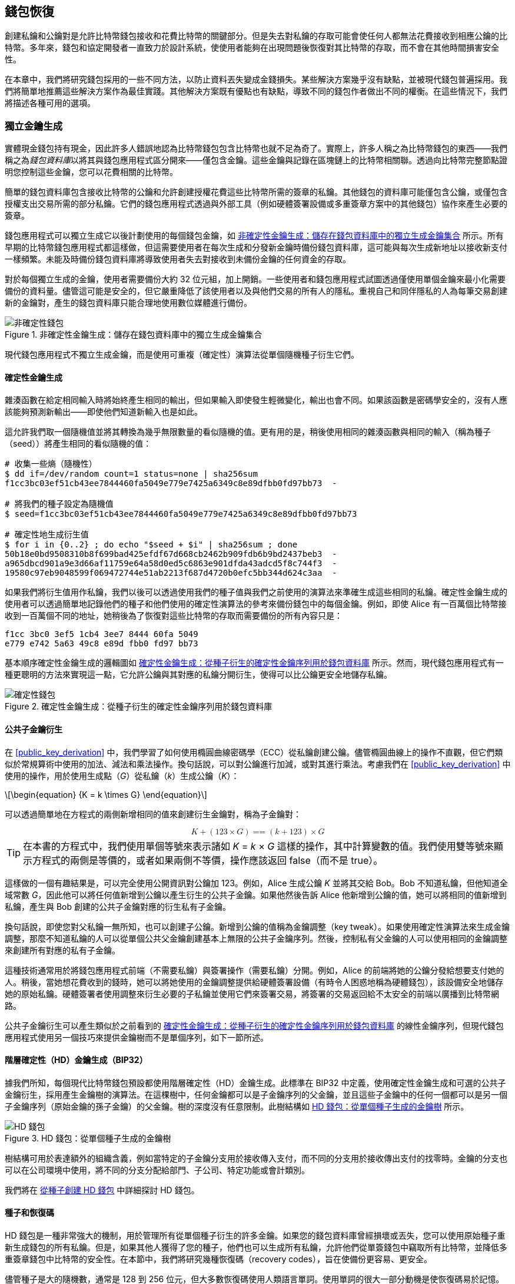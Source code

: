 //FIXME:reduce difficulty / we ramp up too quick Lesmes feedback
[[ch05_wallets]]
== 錢包恢復

創建私鑰和公鑰對是允許比特幣錢包接收和花費比特幣的關鍵部分。但是失去對私鑰的存取可能會使任何人都無法花費接收到相應公鑰的比特幣。多年來，錢包和協定開發者一直致力於設計系統，使使用者能夠在出現問題後恢復對其比特幣的存取，而不會在其他時間損害安全性。

在本章中，我們將研究錢包採用的一些不同方法，以防止資料丟失變成金錢損失。某些解決方案幾乎沒有缺點，並被現代錢包普遍採用。我們將簡單地推薦這些解決方案作為最佳實踐。其他解決方案既有優點也有缺點，導致不同的錢包作者做出不同的權衡。在這些情況下，我們將描述各種可用的選項。

=== 獨立金鑰生成

++++
<p class="fix_tracking2">
實體現金錢包持有現金，因此許多人錯誤地認為比特幣錢包包含比特幣也就不足為奇了。實際上，許多人稱之為比特幣錢包的東西——我們稱之為<em>錢包資料庫</em>以將其與錢包應用程式區分開來——僅包含金鑰。這些金鑰與記錄在區塊鏈上的比特幣相關聯。透過向比特幣完整節點證明您控制這些金鑰，您可以花費相關的比特幣。
</p>
++++

簡單的錢包資料庫包含接收比特幣的公鑰和允許創建授權花費這些比特幣所需的簽章的私鑰。其他錢包的資料庫可能僅包含公鑰，或僅包含授權支出交易所需的部分私鑰。它們的錢包應用程式透過與外部工具（例如硬體簽署設備或多重簽章方案中的其他錢包）協作來產生必要的簽章。

錢包應用程式可以獨立生成它以後計劃使用的每個錢包金鑰，如 <<Type0_wallet>> 所示。所有早期的比特幣錢包應用程式都這樣做，但這需要使用者在每次生成和分發新金鑰時備份錢包資料庫，這可能與每次生成新地址以接收新支付一樣頻繁。未能及時備份錢包資料庫將導致使用者失去對接收到未備份金鑰的任何資金的存取。

對於每個獨立生成的金鑰，使用者需要備份大約 32 位元組，加上開銷。一些使用者和錢包應用程式試圖透過僅使用單個金鑰來最小化需要備份的資料量。儘管這可能是安全的，但它嚴重降低了該使用者以及與他們交易的所有人的隱私。重視自己和同伴隱私的人為每筆交易創建新的金鑰對，產生的錢包資料庫只能合理地使用數位媒體進行備份。

[[Type0_wallet]]
[role="width-60"]
.非確定性金鑰生成：儲存在錢包資料庫中的獨立生成金鑰集合
image::images/mbc3_0501.png["非確定性錢包"]

現代錢包應用程式不獨立生成金鑰，而是使用可重複（確定性）演算法從單個隨機種子衍生它們。

==== 確定性金鑰生成

雜湊函數在給定相同輸入時將始終產生相同的輸出，但如果輸入即使發生輕微變化，輸出也會不同。如果該函數是密碼學安全的，沒有人應該能夠預測新輸出——即使他們知道新輸入也是如此。

這允許我們取一個隨機值並將其轉換為幾乎無限數量的看似隨機的值。更有用的是，稍後使用相同的雜湊函數與相同的輸入（稱為種子（seed））將產生相同的看似隨機的值：

----
# 收集一些熵（隨機性）
$ dd if=/dev/random count=1 status=none | sha256sum
f1cc3bc03ef51cb43ee7844460fa5049e779e7425a6349c8e89dfbb0fd97bb73  -

# 將我們的種子設定為隨機值
$ seed=f1cc3bc03ef51cb43ee7844460fa5049e779e7425a6349c8e89dfbb0fd97bb73

# 確定性地生成衍生值
$ for i in {0..2} ; do echo "$seed + $i" | sha256sum ; done
50b18e0bd9508310b8f699bad425efdf67d668cb2462b909fdb6b9bd2437beb3  -
a965dbcd901a9e3d66af11759e64a58d0ed5c6863e901dfda43adcd5f8c744f3  -
19580c97eb9048599f069472744e51ab2213f687d4720b0efc5bb344d624c3aa  -
----

如果我們將衍生值用作私鑰，我們以後可以透過使用我們的種子值與我們之前使用的演算法來準確生成這些相同的私鑰。確定性金鑰生成的使用者可以透過簡單地記錄他們的種子和他們使用的確定性演算法的參考來備份錢包中的每個金鑰。例如，即使 Alice 有一百萬個比特幣接收到一百萬個不同的地址，她稍後為了恢復對這些比特幣的存取而需要備份的所有內容只是：

----
f1cc 3bc0 3ef5 1cb4 3ee7 8444 60fa 5049
e779 e742 5a63 49c8 e89d fbb0 fd97 bb73
----

基本順序確定性金鑰生成的邏輯圖如 <<Type1_wallet>> 所示。然而，現代錢包應用程式有一種更聰明的方法來實現這一點，它允許公鑰與其對應的私鑰分開衍生，使得可以比公鑰更安全地儲存私鑰。

[[Type1_wallet]]
[role="width-70"]
.確定性金鑰生成：從種子衍生的確定性金鑰序列用於錢包資料庫
image::images/mbc3_0502.png["確定性錢包"]


[[public_child_key_derivation]]
==== 公共子金鑰衍生

在 <<public_key_derivation>> 中，我們學習了如何使用橢圓曲線密碼學（ECC）從私鑰創建公鑰。儘管橢圓曲線上的操作不直觀，但它們類似於常規算術中使用的加法、減法和乘法操作。換句話說，可以對公鑰進行加減，或對其進行乘法。考慮我們在 <<public_key_derivation>> 中使用的操作，用於使用生成點（_G_）從私鑰（_k_）生成公鑰（_K_）：

[latexmath]
++++
\begin{equation}
{K = k \times G}
\end{equation}
++++

可以透過簡單地在方程式的兩側新增相同的值來創建衍生金鑰對，稱為子金鑰對：

////
[latexmath]
++++
\begin{equation}
K + (123 \times G) =\!\!\!= (k + 123) \times G
\end{equation}
++++
////

++++
<div data-type="equation">
<math xmlns="http://www.w3.org/1998/Math/MathML" alttext="upper K plus left-parenthesis 123 times upper G right-parenthesis equals equals left-parenthesis k plus 123 right-parenthesis times upper G" display="block">
  <mrow>
    <mi>K</mi>
    <mo>+</mo>
    <mo>(</mo>
    <mn>123</mn>
    <mo>×</mo>
    <mi>G</mi>
    <mo>)</mo>
    <mo>==</mo>
    <mo>(</mo>
    <mi>k</mi>
    <mo>+</mo>
    <mn>123</mn>
    <mo>)</mo>
    <mo>×</mo>
    <mi>G</mi>
  </mrow>
</math>
</div>
++++


[TIP]
====
在本書的方程式中，我們使用單個等號來表示諸如 _K_ = _k_ × _G_ 這樣的操作，其中計算變數的值。我們使用雙等號來顯示方程式的兩側是等價的，或者如果兩側不等價，操作應該返回 false（而不是 true）。
====

這樣做的一個有趣結果是，可以完全使用公開資訊對公鑰加 123。例如，Alice 生成公鑰 _K_ 並將其交給 Bob。Bob 不知道私鑰，但他知道全域常數 _G_，因此他可以將任何值新增到公鑰以產生衍生的公共子金鑰。如果他然後告訴 Alice 他新增到公鑰的值，她可以將相同的值新增到私鑰，產生與 Bob 創建的公共子金鑰對應的衍生私有子金鑰。

換句話說，即使您對父私鑰一無所知，也可以創建子公鑰。新增到公鑰的值稱為金鑰調整（key tweak）。如果使用確定性演算法來生成金鑰調整，那麼不知道私鑰的人可以從單個公共父金鑰創建基本上無限的公共子金鑰序列。然後，控制私有父金鑰的人可以使用相同的金鑰調整來創建所有對應的私有子金鑰。

這種技術通常用於將錢包應用程式前端（不需要私鑰）與簽署操作（需要私鑰）分開。例如，Alice 的前端將她的公鑰分發給想要支付她的人。稍後，當她想花費收到的錢時，她可以將她使用的金鑰調整提供給硬體簽署設備（有時令人困惑地稱為硬體錢包），該設備安全地儲存她的原始私鑰。硬體簽署者使用調整來衍生必要的子私鑰並使用它們來簽署交易，將簽署的交易返回給不太安全的前端以廣播到比特幣網路。

公共子金鑰衍生可以產生類似於之前看到的 <<Type1_wallet>> 的線性金鑰序列，但現代錢包應用程式使用另一個技巧來提供金鑰樹而不是單個序列，如下一節所述。

[[hd_wallets]]
==== 階層確定性（HD）金鑰生成（BIP32）

據我們所知，每個現代比特幣錢包預設都使用階層確定性（HD）金鑰生成。此標準在 BIP32 中定義，使用確定性金鑰生成和可選的公共子金鑰衍生，採用產生金鑰樹的演算法。在這棵樹中，任何金鑰都可以是子金鑰序列的父金鑰，並且這些子金鑰中的任何一個都可以是另一個子金鑰序列（原始金鑰的孫子金鑰）的父金鑰。樹的深度沒有任意限制。此樹結構如 <<Type2_wallet>> 所示。

[[Type2_wallet]]
.HD 錢包：從單個種子生成的金鑰樹
image::images/mbc3_0503.png["HD 錢包"]

樹結構可用於表達額外的組織含義，例如當特定的子金鑰分支用於接收傳入支付，而不同的分支用於接收傳出支付的找零時。金鑰的分支也可以在公司環境中使用，將不同的分支分配給部門、子公司、特定功能或會計類別。

我們將在 <<hd_wallet_details>> 中詳細探討 HD 錢包。

==== 種子和恢復碼

HD 錢包是一種非常強大的機制，用於管理所有從單個種子衍生的許多金鑰。如果您的錢包資料庫曾經損壞或丟失，您可以使用原始種子重新生成錢包的所有私鑰。但是，如果其他人獲得了您的種子，他們也可以生成所有私鑰，允許他們從單簽錢包中竊取所有比特幣，並降低多重簽章錢包中比特幣的安全性。在本節中，我們將研究幾種恢復碼（recovery codes），旨在使備份更容易、更安全。

儘管種子是大的隨機數，通常是 128 到 256 位元，但大多數恢復碼使用人類語言單詞。使用單詞的很大一部分動機是使恢復碼易於記憶。例如，考慮使用十六進位和單詞編碼的 <<hex_seed_vs_recovery_words>> 中的恢復碼。

[[hex_seed_vs_recovery_words]]
.以十六進位和英文單詞編碼的種子
====
----
十六進位編碼：
0C1E 24E5 9177 79D2 97E1 4D45 F14E 1A1A

單詞編碼：
army van defense carry jealous true
garbage claim echo media make crunch
----
====

在某些情況下，記住恢復碼可能是一個強大的功能，例如當您無法運輸實體物品（如寫在紙上的恢復碼）而不被可能竊取您比特幣的外部方沒收或檢查時。然而，大多數時候，僅依賴記憶是危險的：

- 如果您忘記了恢復碼並失去了對原始錢包資料庫的存取，您的比特幣將永遠對您失去。

- 如果您死亡或遭受嚴重傷害，並且您的繼承人無法存取您的原始錢包資料庫，他們將無法繼承您的比特幣。

- 如果有人認為您記住了一個恢復碼，該碼將使他們能夠存取比特幣，他們可能會試圖強迫您洩露該碼。截至撰寫本文時，比特幣貢獻者 Jameson Lopp 已經 https://oreil.ly/aw5XM[記錄] 了超過 100 起針對比特幣和其他數位資產疑似擁有者的實體攻擊，包括至少三起死亡案例和許多人被折磨、扣為人質或其家人受到威脅的場合。

[TIP]
====
即使您使用一種專為易於記憶而設計的恢復碼類型，我們也非常強烈建議您考慮將其寫下來。
====

截至撰寫本文時，廣泛使用的幾種不同類型的恢復碼：

BIP39::
  過去十年中最流行的生成恢復碼的方法，BIP39 涉及生成隨機位元組序列，向其新增檢查和，並將資料編碼為一系列 12 到 24 個單詞（可能本地化為使用者的母語）。單詞（加上可選的密碼短語）透過金鑰延展函數（key-stretching function）運行，輸出用作種子。BIP39 恢復碼有幾個缺點，後來的方案試圖解決這些缺點。

Electrum v2::
  在 Electrum 錢包（2.0 版及以上）中使用，這種基於單詞的恢復碼比 BIP39 有幾個優勢。它不依賴於必須由每個相容程式的每個版本實作的全域單詞清單，此外，其恢復碼包含版本號，可提高可靠性和效率。像 BIP39 一樣，它支援可選的密碼短語（Electrum 稱之為種子擴展（seed extension））並使用相同的金鑰延展函數。

Aezeed::
  在 LND 錢包中使用，這是另一種基於單詞的恢復碼，提供了對 BIP39 的改進。它包含兩個版本號：一個是內部的，消除了升級錢包應用程式的幾個問題（如 Electrum v2 的版本號）；另一個版本號是外部的，可以遞增以更改恢復碼的底層密碼學屬性。它還在恢復碼中包含錢包生日（wallet birthday），即使用者創建錢包資料庫日期的參考。這允許恢復過程找到與錢包關聯的所有資金，而無需掃描整個區塊鏈，這對注重隱私的輕量級客戶端特別有用。它支援更改密碼短語或更改恢復碼的其他方面，而無需將資金轉移到新種子——使用者只需備份新的恢復碼。與 Electrum v2 相比的一個缺點是，像 BIP39 一樣，它依賴於備份和恢復軟體支援相同的單詞清單。

[role="less_space pagebreak-before"]
Muun::
  在 Muun 錢包中使用，該錢包預設要求支出交易由多個金鑰簽署，這是一種非單詞碼，必須伴隨額外資訊（Muun 目前在 PDF 中提供）。此恢復碼與種子無關，而是用於解密 PDF 中包含的私鑰。儘管與 BIP39、Electrum v2 和 Aezeed 恢復碼相比，這很笨拙，但它為新錢包中越來越常見的新技術和標準提供支援，例如閃電網路（LN）支援、輸出腳本描述符和 miniscript。

SLIP39::
  作為 BIP39 的後繼者，與一些相同的作者，SLIP39 允許使用可以儲存在不同地方（或由不同的人）的多個恢復碼來分發單個種子。創建恢復碼時，您可以指定需要多少個來恢復種子。例如，您創建五個恢復碼，但只需要其中三個來恢復種子。SLIP39 提供對可選密碼短語的支援，依賴於全域單詞清單，並且不直接提供版本控制。

[NOTE]
====
在撰寫本書期間，提出了一個與 SLIP39 具有相似性的分發恢復碼的新系統。Codex32 允許僅使用列印的說明、剪刀、精密刀、黃銅緊固件和筆來創建和驗證恢復碼——加上隱私和幾個小時的空閒時間。或者，那些信任電腦的人可以使用數位設備上的軟體即時創建恢復碼。您可以創建最多 31 個恢復碼以儲存在不同的地方，指定需要多少個才能恢復種子。作為一個新提案，關於 Codex32 的細節可能會在本書出版前發生重大變化，因此我們鼓勵任何對分散式恢復碼感興趣的讀者調查其 https://oreil.ly/Xx_Zq[當前狀態]。
====

.恢復碼密碼短語
****
BIP39、Electrum v2、Aezeed 和 SLIP39 方案都可以與可選的密碼短語一起使用。如果您保存此密碼短語的唯一地方是在您的記憶中，它具有與記住恢復碼相同的優點和缺點。然而，恢復碼使用密碼短語的方式還有進一步的權衡。

三種方案（BIP39、Electrum v2 和 SLIP39）不在其用於防止資料輸入錯誤的檢查和中包含可選的密碼短語。每個密碼短語（包括不使用密碼短語）都會產生用於 BIP32 金鑰樹的種子，但它們不會是相同的樹。不同的密碼短語將產生不同的金鑰。根據您的觀點，這可能是一個積極或消極的因素：

- 從積極的方面來看，如果有人獲得了您的恢復碼（但沒有獲得您的密碼短語），他們將看到一個有效的 BIP32 金鑰樹。如果您為該意外情況做好了準備，並將一些比特幣發送到沒有密碼短語的樹中，他們將竊取那筆錢。雖然被竊取一些比特幣通常是一件壞事，但它也可以為您提供警告，告知您的恢復碼已被洩露，允許您調查並採取糾正措施。為同一恢復碼創建多個密碼短語且所有密碼短語看起來都有效的能力是一種_合理推諉（plausible deniability）_。

- 從消極的方面來看，如果您被強迫向攻擊者提供恢復碼（無論是否帶有密碼短語），而它沒有產生他們預期的比特幣數量，他們可能會繼續試圖強迫您，直到您給他們不同的密碼短語以存取更多比特幣。為合理推諉而設計意味著沒有辦法向攻擊者證明您已經揭示了所有資訊，因此即使您已經給了他們所有比特幣，他們也可能繼續試圖強迫您。

- 另一個消極因素是錯誤檢測量的減少。如果您在從備份恢復時輸入了稍微錯誤的密碼短語，您的錢包無法警告您該錯誤。如果您期望有餘額，當您的錢包應用程式顯示重新生成的金鑰樹的餘額為零時，您將知道出了問題。然而，新手使用者可能認為他們的錢永久丟失了，並做一些愚蠢的事情，例如放棄並扔掉他們的恢復碼。或者，如果您實際上期望餘額為零，您可能會在犯錯後使用錢包應用程式多年，直到下次使用正確的密碼短語恢復並看到餘額為零。除非您能弄清楚您之前犯了什麼錯字，否則您的資金就消失了。

與其他方案不同，Aezeed 種子加密方案驗證其可選的密碼短語，如果您提供了不正確的值，將返回錯誤。這消除了合理推諉，增加了錯誤檢測，並使證明密碼短語已被揭示成為可能。

許多使用者和開發者對哪種方法更好存在分歧，有些人強烈支持合理推諉，而另一些人則更喜歡錯誤檢測為新手使用者和受脅迫者提供的增強安全性。我們懷疑，只要恢復碼繼續被廣泛((("wallets", "recovery codes", startref="wallet-recovery2")))((("recovery codes", startref="recovery-code2")))((("passphrases (for recovery codes)", startref="passphrase")))((("wallets", "recovery codes", "passphrases", startref="wallet-recovery-passphrase")))((("recovery codes", "passphrases", startref="recovery-code-passphrase")))使用，這場辯論將繼續下去。
****

==== 備份非金鑰資料

錢包資料庫中最重要的((("wallets", "nonkey data, backing up", id="wallet-nonkey-backups")))((("nonkey data, backing up", id="nonkey-backups")))((("backing up", "nonkey data", id="backup-nonkey")))資料是其私鑰。如果您失去對私鑰的存取，您將失去花費比特幣的能力。確定性金鑰衍生和恢復碼為備份和恢復您的金鑰及其控制的比特幣提供了一個相當穩健的解決方案。然而，重要的是要考慮到許多錢包資料庫儲存的不僅僅是金鑰——它們還儲存使用者提供的關於他們發送或接收的每筆交易的資訊。

例如，當 Bob 創建一個新地址作為向 Alice 發送發票的一部分時，他向他生成的地址((("labels, backing up", id="label-backup")))新增一個_標籤（label）_，以便他可以將她的付款與他收到的其他付款區分開來。當 Alice 支付 Bob 的地址時，她出於同樣的原因將交易標記為支付給 Bob。一些錢包還向交易新增其他有用的資訊，例如當前匯率，這在某些司法管轄區計算稅款時可能很有用。這些標籤完全儲存在他們自己的錢包中——不與網路共享——保護他們的隱私並將不必要的個人資料排除在區塊鏈之外。例如，請參見 <<alice_tx_labels>>。

++++
<table id="alice_tx_labels">
<caption>Alice 的交易歷史，每筆交易都有標籤</caption>
<thead>
<tr>
<th>日期</th>
<th>標籤</th>
<th>BTC</th>
</tr>
</thead>
<tbody>
<tr>
<td><p>2023-01-01</p></td>
<td><p>從 Joe 購買比特幣</p></td>
<td><p>+0.00100</p></td>
</tr>
<tr>
<td><p>2023-01-02</p></td>
<td><p>為播客支付給 Bob</p></td>
<td><p>−0.00075</p></td>
</tr>
</tbody>
</table>
++++

然而，由於地址和交易標籤僅儲存在每個使用者的錢包資料庫中，並且由於它們不是確定性的，因此無法僅使用恢復碼來恢復它們。如果唯一的恢復是基於種子的，那麼使用者將看到的只是大致的交易時間和比特幣金額的清單。這可能會使您很難弄清楚您過去是如何使用您的錢的。想像一下，查看一年前的銀行或信用卡對帳單，上面列出了每筆交易的日期和金額，但「描述」欄位為空白。

錢包應該為使用者提供一種方便的方式來備份標籤資料。這似乎是顯而易見的，但有許多廣泛使用的錢包應用程式，它們使創建和使用恢復碼變得容易，但不提供任何方式來備份或恢復標籤資料。

此外，錢包應用程式提供標準格式來匯出標籤可能很有用，以便它們可以在其他應用程式（例如，會計軟體）中使用。BIP329 中提出了該格式的標準。

實作基本比特幣支援之外的其他協定的錢包應用程式可能還需要或想要儲存其他資料。例如，截至 2023 年，越來越多的應用程式增加了對透過閃電網路（LN）發送和接收交易的支援。儘管 LN 協定提供了一種在資料丟失的情況下恢復資金的方法，稱為_靜態通道備份（static channel backups）_，但它無法保證結果。如果您的錢包連接的節點意識到您已經丟失資料，它可能能夠從您那裡竊取比特幣。如果它在您丟失資料庫的同時丟失了它的錢包資料庫，而你們兩個都沒有足夠的備份，你們倆都會失去資金。

再次強調，這意味著使用者和錢包應用程式需要做的不僅僅是備份恢復碼。

一些錢包應用程式實作的一個解決方案是頻繁且自動地創建其錢包資料庫的完整備份，由從其種子衍生的金鑰之一進行加密。比特幣金鑰必須是不可猜測的，而現代加密演算法被認為是非常安全的，因此除了可以生成種子的人之外，沒有人應該能夠開啟加密的備份。這使得將備份儲存在不受信任的電腦上（例如雲端託管服務甚至隨機網路對等節點）是安全的。

稍後，如果原始錢包資料庫丟失，使用者可以將他們的恢復碼輸入到錢包應用程式中以恢復他們的種子。然後，應用程式可以檢索最新的備份檔案，重新生成加密金鑰，解密備份，並恢復所有使用者的標籤和額外的((("wallets", "nonkey data, backing up", startref="wallet-nonkey-backups")))((("nonkey data, backing up", startref="nonkey-backups")))((("backing up", "nonkey data", startref="backup-nonkey")))協定資料。

==== 備份金鑰衍生路徑

在((("wallets", "key generation", "backing up derivation paths", id="wallet-keygen-backups")))((("key generation", "backing up derivation paths", id="keygen-backups")))((("backing up", "key derivation paths", id="backup-key-derive")))BIP32 金鑰樹中，大約有 40 億個第一層金鑰；這些金鑰中的每一個都可以有自己的 40 億個子金鑰，這些子金鑰中的每一個都可能有 40 億個自己的子金鑰，依此類推。錢包應用程式不可能生成 BIP32 樹中每個可能金鑰的哪怕一小部分，這意味著從資料丟失中恢復需要的不僅僅是恢復碼、獲取種子的演算法（例如，BIP39）和確定性金鑰衍生演算法（例如，BIP32）——它還需要知道您的錢包應用程式在金鑰樹中使用的路徑來生成它分發的特定金鑰。

已經採用了兩種解決方案來解決此問題。第一種是使用標準路徑。每次與錢包應用程式可能想要生成的地址相關的變化時，有人創建一個 BIP 來定義要使用的金鑰衍生路徑。例如，BIP44 將 `m/44'/0'/0'` 定義為用於 P2PKH 腳本（傳統地址）中金鑰的路徑。實作此標準的錢包應用程式在首次啟動時和從恢復碼恢復後都使用該路徑中的金鑰。我們稱((("implicit paths", id="implicit-path")))此解決方案為_隱式路徑（implicit paths）_。BIP 定義的幾個流行的隱式路徑如 <<bip_implicit_paths>> 所示

++++
<table id="bip_implicit_paths">
<caption>由各種 BIP 定義的隱式腳本路徑</caption>
<thead>
<tr>
<th>標準</th>
<th>腳本</th>
<th>BIP32 路徑</th>
</tr>
</thead>
<tbody>
<tr>
<td><p>BIP44</p></td>
<td><p>P2PKH</p></td>
<td><p><code>m/44'/0'/0'</code></p></td>
</tr>
<tr>
<td><p>BIP49</p></td>
<td><p>巢狀 P2WPKH</p></td>
<td><p><code>m/49'/1'/0'</code></p></td>
</tr>
<tr>
<td><p>BIP84</p></td>
<td><p>P2WPKH</p></td>
<td><p><code>m/84'/0'/0'</code></p></td>
</tr>
<tr>
<td><p>BIP86</p></td>
<td><p>P2TR 單金鑰</p></td>
<td><p><code>m/86'/0'/0'</code></p></td>
</tr>
</tbody>
</table>
++++

[role="less_space pagebreak-before"]
第二種解決方案是將路徑資訊與恢復碼一起備份，明確說明哪個路徑與哪個腳本一起使用。我們((("explicit paths", id="explicit-path")))稱此為_顯式路徑（explicit paths）_。

隱式路徑的優點是使用者不需要記錄他們使用的路徑。如果使用者將其恢復碼輸入到他們以前使用的相同錢包應用程式中，相同版本或更高版本，它將自動為它以前使用的相同路徑重新生成金鑰。

隱式腳本的缺點是它們的不靈活性。當輸入恢復碼時，錢包應用程式必須為它支援的每個路徑生成金鑰，並且必須掃描區塊鏈以查找涉及這些金鑰的交易，否則它可能找不到使用者的所有交易。如果使用者僅嘗試了其中幾個功能，則在支援許多功能的錢包中，每個功能都有自己的路徑，這是浪費的。

對於不包含版本號的隱式路徑恢復碼，例如 BIP39 和 SLIP39，錢包應用程式的新版本如果放棄對較舊路徑的支援，則無法在恢復過程中警告使用者可能找不到他們的部分資金。如果使用者將其恢復碼輸入到較舊的軟體中，也會發生同樣的問題：它不會找到使用者可能已經收到資金的較新路徑。包含版本資訊的恢復碼，例如 Electrum v2 和 Aezeed，可以檢測到使用者正在輸入較舊或較新的恢復碼，並將他們引導到適當的資源。

隱式路徑的最後一個結果是它們只能包含通用的資訊（例如標準化路徑）或從種子衍生的資訊（例如金鑰）。對特定使用者特定的重要不確定性資訊無法使用恢復碼恢復。例如，Alice、Bob 和 Carol 收到資金，這些資金只能使用他們三人中兩人的簽章來花費。儘管 Alice 只需要 Bob 或 Carol 的簽章就可以花費，但她需要他們倆的公鑰才能在區塊鏈上找到他們的共同資金。這意味著他們每個人都必須備份他們三個人的公鑰。隨著多重簽章和其他進階腳本在比特幣上變得更加常見，隱式路徑的不靈活性變得更加顯著。

顯式路徑的優點是它們可以準確描述應該使用哪些金鑰與哪些腳本一起使用。無需支援過時的腳本，沒有向後或向前相容性的問題，任何額外的資訊（例如其他使用者的公鑰）都可以直接包含在內。它們的缺點是它們要求使用者備份恢復碼以外的額外資訊。額外的資訊通常不會損害使用者的安全性，因此不需要像恢復碼那樣多的保護，儘管它可以降低他們的隱私並需要一些保護。

[role="less_space pagebreak-before"]
截至撰寫本文時，幾乎所有使用顯式路徑的錢包應用程式都使用 BIP 380、381、382、383、384、385、386 和 389 中指定的_輸出腳本描述符（output script descriptors）_標準（簡稱_描述符（descriptors）_）。描述符描述腳本以及要與其一起使用的金鑰（或金鑰路徑）。<<sample_descriptors>> 中顯示了一些範例描述符。

++++
<table id="sample_descriptors">
<caption>來自 Bitcoin Core 文件的範例描述符（有省略）</caption>
<thead>
<tr>
<th>描述符</th>
<th>解釋</th>
</tr>
</thead>
<tbody>
<tr>
<td><p><code>pkh(02c6…​9ee5)</code></p></td>
<td><p>提供的公鑰的 P2PKH 腳本</p></td>
</tr>
<tr>
<td><p><code>sh(multi(2,022f…​2a01,03ac…​ccbe))</code></p></td>
<td><p>需要與這兩個金鑰對應的兩個簽章的 P2SH 多重簽章</p></td>
</tr>
<tr>
<td><p><code>pkh([d34db33f/44'/0'/0']xpub6ERA…​RcEL/1/*)</code></p></td>
<td><p>路徑 <code>M/44'/0'/0'</code> 處具有擴展公鑰（xpub）的 BIP32 <code>d34db33f</code> 的 P2PKH 腳本，該 xpub 為 <code>xpub6ERA…​RcEL</code>，使用該 xpub 的 <code>M/1/*</code> 處的金鑰</p></td>
</tr>
</tbody>
</table>
++++


長期以來，僅為單一簽章腳本設計的錢包應用程式一直趨向於使用隱式路徑。為多重簽章或其他進階腳本設計的錢包應用程式越來越多地採用對使用描述符的顯式路徑的支援。同時執行這兩項操作的應用程式通常會符合隱式路徑的標準，並且還會提供((("wallets", "key generation", "backing up derivation paths", startref="wallet-keygen-backups")))((("key generation", "backing up derivation paths", startref="keygen-backups")))((("backing up", "key derivation paths", startref="backup-key-derive")))((("implicit paths", startref="implicit-path")))((("explicit paths", startref="explicit-path")))描述符。

=== 詳細介紹錢包技術堆疊

現代錢包的開發者可以從各種不同的技術中進行選擇，以幫助使用者創建和使用備份——並且每年都會出現新的解決方案。我們不會詳細介紹本章前面描述的每個選項，而是將本章的其餘部分集中在我們認為截至 2023 年初在錢包中最廣泛使用的技術堆疊上：

- BIP39 恢復碼
- BIP32 HD 金鑰衍生
- BIP44 風格的隱式路徑

所有這些標準都是從 2014 年或更早開始使用的，您將毫無問題地找到使用它們的其他資源。然而，如果您感到大膽，我們確實鼓勵您調查可能提供額外功能或安全性的更現代的標準。

[[recovery_code_words]]
==== BIP39 恢復碼

BIP39((("wallets", "recovery codes", id="wallet-recovery-bip39")))((("recovery codes", id="recovery-code-bip39")))((("BIP39 recovery codes", primary-sortas="BIP039", id="bip39-recovery")))恢復碼是單詞序列，用於表示（編碼）用作種子以衍生確定性錢包的隨機數。單詞序列足以重新創建種子，並從那裡重新創建所有衍生的金鑰。實作帶有 BIP39 恢復碼的確定性錢包的錢包應用程式在首次創建錢包時將向使用者顯示 12 到 24 個單詞的序列。該單詞序列是錢包備份，可用於在相同或任何相容的錢包應用程式中恢復和重新創建所有金鑰。恢復碼使使用者更容易備份，因為它們易於閱讀和正確抄寫。

[TIP]
====
恢復碼((("brainwallets")))經常與「腦錢包（brainwallets）」混淆。它們不一樣。主要區別在於腦錢包由使用者選擇的單詞組成，而恢復碼是由錢包隨機創建並呈現給使用者的。這個重要的區別使得恢復碼更加安全，因為人類是非常糟糕的隨機性來源。
====

請注意，BIP39 是恢復碼標準的一種實作。BIP39 由 Trezor 硬體錢包背後的公司提出，並與許多其他錢包應用程式相容，儘管當然不是所有應用程式。

BIP39 定義了恢復碼和種子的創建，我們在此以九個步驟描述。為了清楚起見，該過程分為兩部分：步驟 1 到 6 在 <<generating_recovery_words>> 中顯示，步驟 7 到 9 在 <<recovery_to_seed>> 中顯示。

[[generating_recovery_words]]
===== 生成恢復碼

恢復碼((("wallets", "recovery codes", "generating", id="wallet-recovery-bip39-generate")))((("recovery codes", "generating", id="recovery-code-bip39-generate")))((("BIP39 recovery codes", "generating", primary-sortas="BIP039", id="bip39-recovery-generate")))((("entropy", "recovery code generation", id="entropy-recovery-generate")))由錢包應用程式使用 BIP39 中定義的標準化過程自動生成。錢包從熵源開始，新增檢查和，然後將資料對映到單詞清單：

1. 創建 128 到 256 位元的隨機序列（熵）。

2. 透過取其 SHA256 雜湊的前（熵長度/32）位元來創建隨機序列的檢查和。

3. 將檢查和新增到隨機序列的末尾。

4. 將結果分割為 11 位元長度的段。

5. 將每個 11 位元值對映到預定義的 2,048 個單詞的字典中的一個單詞。

6. 恢復碼是單詞序列。

<<generating_entropy_and_encoding>> 顯示了熵如何用於生成 BIP39 恢復碼。

[[generating_entropy_and_encoding]]
.生成熵並編碼為恢復碼。
image::images/mbc3_0504.png["生成熵並編碼為恢復碼"]

<<table_4-5>> 顯示了熵資料的大小與恢復碼長度之間的((("wallets", "recovery codes", "generating", startref="wallet-recovery-bip39-generate")))((("recovery codes", "generating", startref="recovery-code-bip39-generate")))((("BIP39 recovery codes", "generating", primary-sortas="BIP039", startref="bip39-recovery-generate")))((("entropy", "recovery code generation", startref="entropy-recovery-generate")))關係（以單詞為單位）。

++++
<table id="table_4-5">
<caption>BIP39：熵和單詞長度</caption>
<thead>
<tr>
<th>熵（位元）</th>
<th>檢查和（位元）</th>
<th>熵 <strong>+</strong> 檢查和（位元）</th>
<th>恢復碼單詞數</th>
</tr>
</thead>
<tbody>
<tr>
<td><p>128</p></td>
<td><p>4</p></td>
<td><p>132</p></td>
<td><p>12</p></td>
</tr>
<tr>
<td><p>160</p></td>
<td><p>5</p></td>
<td><p>165</p></td>
<td><p>15</p></td>
</tr>
<tr>
<td><p>192</p></td>
<td><p>6</p></td>
<td><p>198</p></td>
<td><p>18</p></td>
</tr>
<tr>
<td><p>224</p></td>
<td><p>7</p></td>
<td><p>231</p></td>
<td><p>21</p></td>
</tr>
<tr>
<td><p>256</p></td>
<td><p>8</p></td>
<td><p>264</p></td>
<td><p>24</p></td>
</tr>
</tbody>
</table>
++++

[role="less_space pagebreak-before"]
[[recovery_to_seed]]
===== 從恢復碼到種子

恢復碼((("wallets", "recovery codes", "seed generation", id="wallet-recovery-bip39-seed")))((("recovery codes", "seed generation", id="recovery-code-bip39-seed")))((("BIP39 recovery codes", "seed generation", primary-sortas="BIP039", id="bip39-recovery-seed")))((("entropy", "seed generation", id="entropy-seed-generate")))((("seeds", "generating", id="seed-generate")))((("key-stretching functions", id="key-stretch")))代表長度為 128 到 256 位元的熵。然後，透過使用 https://oreil.ly/6lwbd[金鑰延展函數 PBKDF2]，將熵用於衍生更長的（512 位元）種子。然後，產生的種子用於構建確定性錢包並衍生其金鑰。

金鑰延展函數接受兩個參數：熵和((("salt")))_鹽（salt）_。鹽在金鑰延展函數中的目的是使構建查找表以進行暴力攻擊變得困難。在 BIP39 標準中，鹽還有另一個目的——它允許引入密碼短語，作為保護種子的額外安全因素，我們將在 <<recovery_passphrase>> 中更詳細地描述。

[TIP]
====
金鑰延展函數及其 2,048 輪雜湊使使用軟體對恢復碼進行暴力攻擊變得稍微困難一些。專用硬體不會受到顯著影響。對於需要猜測使用者整個恢復碼的攻擊者來說，碼的長度（最少 128 位元）提供了足夠的安全性。但對於攻擊者可能了解使用者部分碼的情況，金鑰延展透過減慢攻擊者檢查不同恢復碼組合的速度來增加一些安全性。即使在近十年前首次發佈時，按照現代標準，BIP39 的參數也被認為很弱，儘管這可能是為了與具有低功率 CPU 的硬體簽署設備相容而設計的結果。BIP39 的一些替代方案使用更強的金鑰延展參數，例如 Aezeed 使用更複雜的 Scrypt 演算法進行 32,768 輪雜湊，儘管它們可能在硬體簽署設備上執行起來不太方便。
====

步驟 7 到 9 中描述的過程從 <<generating_recovery_words>> 中先前描述的過程繼續：

++++
<ol start="7">
  <li>PBKDF2 金鑰延展函數的第一個參數是步驟 6 產生的<em>熵</em>。</li>

  <li>PBKDF2 金鑰延展函數的第二個參數是<em>鹽</em>。鹽由字串常數「<code>mnemonic</code>」與可選的使用者提供的密碼短語字串連接組成。</li>

  <li>PBKDF2 使用 HMAC-SHA512 演算法對恢復碼和鹽參數進行 2,048 輪雜湊延展，產生 512 位元值作為其最終輸出。該 512 位元值就是種子。</li>
</ol>
++++

<<fig_5_7>> 顯示了如何使用恢復碼生成種子。

[[fig_5_7]]
.從恢復碼到種子。
image::images/mbc3_0505.png["從恢復碼到種子"]


<<bip39_128_no_pass>>、<<bip39_128_w_pass>> 和 <<bip39_256_no_pass>> 顯示了一些恢復碼及其產生的((("key-stretching functions", startref="key-stretch")))種子範例。

++++
<table id="bip39_128_no_pass">
<caption>128 位元熵 BIP39 恢復碼，無密碼短語，產生的種子</caption>
<tbody>
<tr>
<td><p><strong>熵輸入（128 位元）</strong></p></td>
<td><p><code>0c1e24e5917779d297e14d45f14e1a1a</code></p></td>
</tr>
<tr>
<td><p><strong>恢復碼（12 個單詞）</strong></p></td>
<td><p><code>army van defense carry jealous true garbage claim echo media make crunch</code></p></td>
</tr>
<tr>
<td><p><strong>密碼短語</strong></p></td>
<td><p>（無）</p></td>
</tr>
<tr>
<td><p><strong>種子（512 位元）</strong></p></td>
<td><p><code>5b56c417303faa3fcba7e57400e120a0ca83ec5a4fc9ffba757fbe63fbd77a89a1a3be4</code>
<code>c67196f57c39a88b76373733891bfaba16ed27a813ceed498804c0570</code></p></td>
</tr>
</tbody>
</table>

<table id="bip39_128_w_pass" class="pagebreak-before less_space">
<caption>128 位元熵 BIP39 恢復碼，有密碼短語，產生的種子</caption>
<tbody>
<tr>
<td><p><strong>熵輸入（128 位元）</strong></p></td>
<td><p><code>0c1e24e5917779d297e14d45f14e1a1a</code></p></td>
</tr>
<tr>
<td><p><strong>恢復碼（12 個單詞）</strong></p></td>
<td><p><code>army van defense carry jealous true garbage claim echo media make crunch</code></p></td>
</tr>
<tr>
<td><p><strong>密碼短語</strong></p></td>
<td><p>SuperDuperSecret</p></td>
</tr>
<tr>
<td><p><strong>種子（512 位元）</strong></p></td>
<td><p><code>3b5df16df2157104cfdd22830162a5e170c0161653e3afe6c88defeefb0818c793dbb28</code>
<code>ab3ab091897d0715861dc8a18358f80b79d49acf64142ae57037d1d54</code></p></td>
</tr>
</tbody>
</table>
<table id="bip39_256_no_pass">
<caption>256 位元熵 BIP39 恢復碼，無密碼短語，產生的種子</caption>
<tbody>
<tr>
<td><p><strong>熵輸入（256 位元）</strong></p></td>
<td><p><code>2041546864449caff939d32d574753fe684d3c947c3346713dd8423e74abcf8c</code></p></td>
</tr>
<tr>
<td><p><strong>恢復碼（24 個單詞）</strong></p></td>
<td><p><code>cake apple borrow silk endorse fitness top denial coil riot stay wolf
luggage oxygen faint major edit measure invite love trap field dilemma oblige</code></p></td>
</tr>
<tr>
<td><p><strong>密碼短語</strong></p></td>
<td><p>（無）</p></td>
</tr>
<tr>
<td><p><strong>種子（512 位元）</strong></p></td>
<td><p><code>3269bce2674acbd188d4f120072b13b088a0ecf87c6e4cae41657a0bb78f5315b33b3</code>
<code>a04356e53d062e55f1e0deaa082df8d487381379df848a6ad7e98798404</code></p></td>
</tr>
</tbody>
</table>
++++


.您需要多少熵？
****
BIP32 允許種子從 128 到 512 位元。BIP39 接受 128 到 256 位元的熵；Electrum v2 接受 132 位元的熵；Aezeed 接受 128 位元的熵；SLIP39 接受 128 或 256 位元。這些數字的變化使安全性所需的熵量不清楚。我們將嘗試揭開這個謎團。

BIP32 擴展私鑰由 256 位元金鑰和 256 位元鏈碼組成，總共 512 位元。這意味著最多有 2^512^ 個不同的可能擴展私鑰。如果您從超過 512 位元的熵開始，您仍然會得到包含 512 位元熵的擴展私鑰——因此即使我們提到的任何標準允許，使用超過 512 位元也沒有意義。

然而，儘管有 2^512^ 個不同的擴展私鑰，但只有（略少於）2^256^ 個常規私鑰——實際保護您比特幣的是這些私鑰。這意味著，如果您為種子使用超過 256 位元的熵，您獲得的私鑰仍然只包含 256 位元的熵。可能會有未來的比特幣相關協定，其中擴展金鑰中的額外熵提供額外的安全性，但目前情況並非如此。

比特幣公鑰的安全強度為 128 位元。使用古典電腦（截至撰寫本文時唯一可用於實際攻擊的類型）的攻擊者需要在比特幣的橢圓曲線上執行大約 2^128^ 次操作才能找到另一個使用者公鑰的私鑰。128 位元安全強度的含義是使用超過 128 位元的熵沒有明顯的好處（儘管您需要確保生成的私鑰從整個 2^256^ 私鑰範圍內均勻選擇）。

更大熵有一個額外的好處：如果攻擊者看到您恢復碼的固定百分比（但不是整個碼），熵越大，他們就越難弄清楚他們沒有看到的部分碼。例如，如果攻擊者看到 128 位元碼的一半（64 位元），他們有可能暴力破解剩餘的 64 位元。如果他們看到 256 位元碼的一半（128 位元），他們暴力破解另一半是不可行的。我們不建議依賴這種防禦——要麼非常安全地保存您的恢復碼，要麼使用 SLIP39 之類的方法，該方法允許您將恢復碼分散到多個位置，而不依賴於任何單個碼的安全性。

截至 2023 年，大多數現代錢包為其恢復碼生成 128 位元熵（或接近 128 的值，例如((("wallets", "recovery codes", "seed generation", startref="wallet-recovery-bip39-seed")))((("recovery codes", "seed generation", startref="recovery-code-bip39-seed")))((("BIP39 recovery codes", "seed generation", primary-sortas="BIP039", startref="bip39-recovery-seed")))((("entropy", "seed generation", startref="entropy-seed-generate")))((("seeds", "generating", startref="seed-generate")))Electrum v2 的 132 位元）。
****

[[recovery_passphrase]]
===== BIP39 中的可選密碼短語

BIP39((("wallets", "recovery codes", "passphrases", id="wallet-recovery-bip39-passphrase")))((("recovery codes", "passphrases", id="recovery-code-bip39-passphrase")))((("BIP39 recovery codes", "passphrases", primary-sortas="BIP039", id="bip39-recovery-passphrase")))((("passphrases (for recovery codes)", id="passphrase-optional")))標準允許在種子衍生中使用可選的密碼短語。如果不使用密碼短語，恢復碼將使用由常數字串 +"mnemonic"+ 組成的鹽進行延展，從任何給定的恢復碼產生特定的 512 位元種子。如果使用密碼短語，延展函數將從同一恢復碼產生_不同的_種子。實際上，給定單個恢復碼，每個可能的密碼短語都會導致不同的種子。基本上，沒有「錯誤」的密碼短語。所有密碼短語都是有效的，它們都會導致不同的種子，形成一組可能的未初始化錢包。可能的錢包集如此之大（2^512^），以至於不可能暴力破解或意外猜測正在使用的錢包。

[TIP]
====
BIP39 中沒有「錯誤」的密碼短語。每個密碼短語都會導致某個錢包，除非以前使用過，否則該錢包將是空的。
====

可選的密碼短語創建了兩個重要功能：

- 第二因素（記住的東西），使恢復碼本身無用，保護恢復碼免受偶然盜竊者的洩露。為了防止技術嫻熟的盜竊者，您需要使用非常強的密碼短語。

- 一種合理推諉或「脅迫錢包」的形式，其中選擇的密碼短語導致包含少量資金的錢包，用於分散攻擊者對包含大部分資金的「真實」錢包的注意力。

重要的是要注意，使用密碼短語也會帶來丟失的風險：

* 如果錢包擁有者喪失行為能力或死亡，並且沒有其他人知道密碼短語，則種子無用，錢包中儲存的所有資金將永遠丟失。

* 相反，如果擁有者將密碼短語備份在與種子相同的地方，則會破壞第二((("wallets", "recovery codes", startref="wallet-recovery-bip39")))((("recovery codes", startref="recovery-code-bip39")))((("BIP39 recovery codes", primary-sortas="BIP039", startref="bip39-recovery")))((("wallets", "recovery codes", "passphrases", startref="wallet-recovery-bip39-passphrase")))((("recovery codes", "passphrases", startref="recovery-code-bip39-passphrase")))((("BIP39 recovery codes", "passphrases", primary-sortas="BIP039", startref="bip39-recovery-passphrase")))((("passphrases (for recovery codes)", startref="passphrase-optional")))因素的目的。

++++
<p class="fix_tracking2">
雖然密碼短語非常有用，但只應在仔細計劃備份和恢復過程的情況下使用，考慮到在擁有者去世後倖存下來的可能性，並允許他或她的家人恢復加密貨幣遺產。
</p>
++++

[[hd_wallet_details]]
==== 從種子創建 HD 錢包

HD 錢包((("wallets", "key generation", "HD (hierarchical deterministic)", id="wallet-keygen-hd")))((("key generation", "HD (hierarchical deterministic)", id="keygen-hd")))((("HD (hierarchical deterministic) key generation", id="hd-keygen")))((("BIP32 HD (hierarchical deterministic) key generation", primary-sortas="BIP032", id="bip32")))((("seeds", "HD wallet creation", id="seed-hdwallet")))從((("root seeds")))單個_根種子（root seed）_創建，該根種子是 128、256 或 512 位元的隨機數。最常見的是，此種子由恢復碼生成或從恢復碼解密，如上一節所述。

HD 錢包中的每個金鑰都是從該根種子確定性衍生的，這使得可以從該種子在任何相容的 HD 錢包中重新創建整個 HD 錢包。這使得備份、恢復、匯出和匯入包含數千甚至數百萬個金鑰的 HD 錢包變得容易，只需簡單地轉移從中衍生根種子的恢復碼。為 HD 錢包創建主金鑰和主鏈碼的過程如 <<HDWalletFromSeed>> 所示。

[[HDWalletFromSeed]]
.從根種子創建主金鑰和鏈碼。
image::images/mbc3_0506.png["HDWalletFromRootSeed"]

根種子輸入 HMAC-SHA512 演算法，產生的雜湊用於創建_主私鑰（master private key）_（_m_）和_主鏈碼（master chain code）_（_c_）。

然後，主私鑰（_m_）使用我們在 <<public_key_derivation>> 中看到的正常橢圓曲線乘法過程 _m_ × _G_ 生成相應的主公鑰（_M_）。

主鏈碼（_c_）用於在從父金鑰創建子金鑰的函數中引入熵，我們將在下一節中看到。

===== 私有子金鑰衍生

HD 錢包((("key generation", "HD (hierarchical deterministic)", "private child key derivation", id="keygen-hd-private-child")))((("HD (hierarchical deterministic) key generation", "private child key derivation", id="hd-keygen-private-child")))((("private child key derivation", id="private-child")))((("child key pair derivation", "private keys", id="child-key-pair-private")))使用_子金鑰衍生（child key derivation）_（CKD）函數從父金鑰衍生子金鑰。

子金鑰衍生函數基於單向雜湊函數，該函數 [.keep-together]#結合：#

* 父私鑰或公鑰（未壓縮金鑰）
* 稱為鏈碼的種子（256 位元）
* 索引號（32 位元）

鏈碼用於在過程中引入確定性隨機資料，以便僅知道索引和子金鑰不足以衍生其他子金鑰。知道子金鑰不可能找到其兄弟金鑰，除非您還擁有鏈碼。初始鏈碼種子（在樹的根部）由種子製成，而後續的子鏈碼從每個父鏈碼衍生。

這三個項目（父金鑰、鏈碼和索引）組合並雜湊以生成子金鑰，如下所示。

父公鑰、鏈碼和索引號組合，並使用 HMAC-SHA512 演算法雜湊，以產生 512 位元雜湊。此 512 位元雜湊被分成兩個 256 位元的半部分。雜湊輸出的右半部分 256 位元成為子金鑰的鏈碼。雜湊的左半部分 256 位元新增到父私鑰以產生子私鑰。在 <<CKDpriv>> 中，我們看到索引設定為 0 以產生父金鑰的「零」（按索引的第一個）子金鑰的示例。

[[CKDpriv]]
.擴展父私鑰以創建子私鑰。
image::images/mbc3_0507.png["ChildPrivateDerivation"]

更改索引允許我們擴展父金鑰並創建序列中的其他子金鑰（例如，子金鑰 0、子金鑰 1、子金鑰 2 等）。每個父金鑰可以有 2,147,483,647（2^31^）個子金鑰（2^31^ 是可用整個 2^32^ 範圍的一半，因為另一半保留用於我們將在本章後面討論的特殊類型的衍生）。

在樹中向下一級重複該過程，每個子金鑰依次可以成為父金鑰並創建自己的子金鑰，無限世代。

===== 使用衍生的子金鑰

子私鑰與非確定性（隨機）金鑰無法區分。因為衍生函數是單向函數，所以子金鑰不能用於找到父金鑰。子金鑰也不能用於找到任何兄弟金鑰。如果您有第 n 個子金鑰，您無法找到其兄弟金鑰，例如第 n-1 個子金鑰或第 n+1 個子金鑰，或作為序列一部分的任何其他子金鑰。只有父金鑰和鏈碼才能衍生所有子金鑰。如果沒有子鏈碼，子金鑰也不能用於衍生任何孫金鑰。您需要子私鑰和子鏈碼才能開始新分支並衍生孫金鑰。

那麼子私鑰本身可以用於什麼？它可以用於製作公鑰和比特幣地址。然後，它可以用於簽署交易以花費支付給該地址的任何東西。

[TIP]
====
子私鑰、相應的公鑰和比特幣地址都與隨機創建的金鑰和地址無法區分。它們是序列一部分的事實在創建它們的 HD 錢包函數之外是不可見的。一旦創建，它們的操作((("key generation", "HD (hierarchical deterministic)", "private child key derivation", startref="keygen-hd-private-child")))((("HD (hierarchical deterministic) key generation", "private child key derivation", startref="hd-keygen-private-child")))((("private child key derivation", startref="private-child")))((("child key pair derivation", "private keys", startref="child-key-pair-private")))完全像「正常」金鑰。
====

===== 擴展金鑰

如我們((("key generation", "HD (hierarchical deterministic)", "extended keys", id="keygen-hd-extend")))((("HD (hierarchical deterministic) key generation", "extended keys", "explained", id="hd-keygen-extend")))((("extended keys", "explained", id="extend-key")))之前所見，金鑰衍生函數可用於基於三個輸入在樹的任何層級創建子金鑰：金鑰、鏈碼和所需子金鑰的索引。兩個基本成分是金鑰和鏈碼，結合起來稱為_擴展金鑰（extended key）_。術語「擴展金鑰」也可以被認為是「可擴展金鑰」，因為這樣的金鑰可用於衍生子金鑰。

擴展金鑰簡單地儲存和表示為金鑰和鏈碼的連接。有兩種類型的擴展金鑰。擴展私鑰是私鑰和鏈碼的組合，可用於衍生子私鑰（以及從它們衍生子公鑰）。擴展公鑰是公鑰和鏈碼，可用於創建子公鑰（_僅公鑰_），如 <<public_key_derivation>> 中所述。

將擴展金鑰視為 HD 錢包樹結構中分支的根。使用分支的根，您可以衍生分支的其餘部分。擴展私鑰可以創建完整的分支，而擴展公鑰_只能_創建公鑰分支。

擴展金鑰使用 base58check 編碼，以便在不同的 BIP32 相容錢包之間輕鬆匯出和匯入。擴展金鑰的 base58check 編碼使用特殊的版本號，當在 base58 字元中編碼時會產生前綴「xprv」和「xpub」，以使它們易於識別。因為擴展金鑰包含的位元組數遠多於常規地址，所以它也比我們之前看到的其他 base58check 編碼字串長得多。

這是一個擴展_私鑰_的範例，以 base58check 編碼：

----
xprv9tyUQV64JT5qs3RSTJkXCWKMyUgoQp7F3hA1xzG6ZGu6u6Q9VMNjGr67Lctvy5P8oyaYAL9CA
WrUE9i6GoNMKUga5biW6Hx4tws2six3b9c
----

這是相應的擴展_公鑰_，以 base58check 編碼：

----
xpub67xpozcx8pe95XVuZLHXZeG6XWXHpGq6Qv5cmNfi7cS5mtjJ2tgypeQbBs2UAR6KECeeMVKZBP
LrtJunSDMstweyLXhRgPxdp14sk9tJPW9
----

[role="less_space pagebreak-before"]
[[public__child_key_derivation]]
===== 公共子金鑰衍生

如((("key generation", "HD (hierarchical deterministic)", "public child key derivation", id="keygen-hd-public-child")))((("HD (hierarchical deterministic) key generation", "public child key derivation", id="hd-keygen-public-child")))((("public child key derivation", id="public-child")))((("child key pair derivation", "public keys", id="child-key-pair-public")))前所述，HD 錢包的一個非常有用的特性是能夠從公共父金鑰衍生公共子金鑰_而無需_擁有私鑰。這為我們提供了兩種衍生子公鑰的方法：從子私鑰或直接從父公鑰。

因此，可以使用擴展公鑰來衍生 HD 錢包結構該分支中的所有_公鑰_（僅公鑰）。

這種捷徑可用於創建僅公鑰的部署，其中伺服器或應用程式擁有擴展公鑰的副本而完全沒有私鑰。這種類型的部署可以產生無限數量的公鑰和比特幣地址，但無法花費發送到這些地址的任何資金。同時，在另一個更安全的伺服器上，擴展私鑰可以衍生所有相應的私鑰以簽署交易並花費資金。

此解決方案的一個常見應用是在為電子商務應用程式提供服務的 Web 伺服器上安裝擴展公鑰。Web 伺服器可以使用公鑰衍生函數為每筆交易（例如，客戶購物車）創建新的比特幣地址。Web 伺服器將沒有任何容易被盜的私鑰。如果沒有 HD 錢包，唯一的方法是在單獨的安全伺服器上生成數千個比特幣地址，然後將它們預先載入到電子商務伺服器上。這種方法很笨拙並且需要持續維護，以確保電子商務伺服器不會「用完」金鑰。

.注意間隙
****
擴展公鑰((("gap limit", id="gap-limit")))可以生成大約 40 億個直接子金鑰，遠遠超過任何商店或應用程式應該需要的數量。然而，錢包應用程式生成所有 40 億個金鑰並掃描區塊鏈以查找涉及這些金鑰的交易也需要不合理的時間。因此，大多數錢包一次只生成少數金鑰，掃描涉及這些金鑰的付款，並在使用先前的金鑰時在序列中生成額外的金鑰。例如，Alice 的錢包生成 100 個金鑰。當它看到對第一個金鑰的付款時，它會生成第 101 個金鑰。

有時，錢包應用程式會將金鑰分發給後來決定不付款的人，從而在金鑰鏈中創建間隙。只要錢包已經在間隙之後生成了金鑰，以便它找到後續付款並繼續生成更多金鑰，這就沒問題。連續未使用的金鑰的最大數量，這些金鑰未能接收付款而不會造成問題，稱為_間隙限制（gap limit）_。

當錢包應用程式已經分發了所有金鑰直到其間隙限制，並且這些金鑰都沒有收到付款時，它對如何處理未來的新金鑰請求有三個選項：

[role="less_space pagebreak-before"]
1. 它可以拒絕請求，防止它接收任何進一步的付款。這顯然是一個不受歡迎的選項，儘管它是最簡單的實作方式。

2. 它可以在其間隙限制之外生成新金鑰。這確保每個請求付款的人都獲得唯一的金鑰，防止地址重複使用並改善隱私。然而，如果錢包需要從恢復碼恢復，或者如果錢包擁有者正在使用載入了相同擴展公鑰的其他軟體，那些其他錢包將看不到擴展間隙之後收到的任何付款。

3. 它可以分發它以前分發過的金鑰，確保平滑的恢復，但可能會降低錢包擁有者及其交易對象的隱私。

用於線上商家的開源生產系統，例如 BTCPay Server，試圖透過使用非常大的間隙限制並限制它們生成發票的速率來避免此問題。已經提出了其他解決方案，例如要求支付者的錢包在收到實際交易的新地址之前構建（但不廣播）支付可能重複使用的地址的交易。然而，截至撰寫本文時，這些其他解決方案尚未在生產中((("gap limit", startref="gap-limit")))使用。
****

此解決方案的另一個常見應用是冷儲存或硬體簽署設備。在這種情況下，擴展私鑰可以儲存在紙錢包或硬體設備上，而擴展公鑰可以保持線上。使用者可以隨意創建「接收」地址，而私鑰則安全地離線儲存。要花費資金，使用者可以在離線軟體錢包應用程式或硬體簽署設備上使用擴展私鑰。<<CKDpub>> 說明了擴展父公鑰以衍生子((("wallets", "key generation", "HD (hierarchical deterministic)", startref="wallet-keygen-hd")))((("key generation", "HD (hierarchical deterministic)", startref="keygen-hd")))((("HD (hierarchical deterministic) key generation", startref="hd-keygen")))((("BIP32 HD (hierarchical deterministic) key generation", primary-sortas="BIP032", startref="bip32")))((("seeds", "HD wallet creation", startref="seed-hdwallet")))((("key generation", "HD (hierarchical deterministic)", "public child key derivation", startref="keygen-hd-public-child")))((("HD (hierarchical deterministic) key generation", "public child key derivation", startref="hd-keygen-public-child")))((("public child key derivation", startref="public-child")))((("child key pair derivation", "public keys", startref="child-key-pair-public")))公鑰的機制。

[[CKDpub]]
.擴展父公鑰以創建子公鑰。
image::images/mbc3_0508.png["ChildPublicDerivation"]

==== 在網路商店中使用擴展公鑰

讓我們透過((("key generation", "HD (hierarchical deterministic)", "extended keys", id="keygen-hd-extend-webstore")))((("HD (hierarchical deterministic) key generation", "extended keys", "web store example", id="hd-keygen-extend-webstore")))((("extended keys", "web store example", id="extend-key-webstore")))((("web store example (extended keys)", id="webstore-extend-key")))觀察 Gabriel 的網路商店來看看 HD 錢包是如何使用的。

Gabriel 最初將他的網路商店作為愛好建立，基於簡單的託管 WordPress 頁面。他的商店非常基礎，只有幾個頁面和一個帶有單個比特幣地址的訂單表格。

Gabriel 使用他常規錢包生成的第一個比特幣地址作為他商店的主要比特幣地址。客戶將使用表格提交訂單並向 Gabriel 發佈的比特幣地址發送付款，觸發包含 Gabriel 處理訂單詳細資訊的電子郵件。每週只有幾個訂單，這個系統運作得很好，儘管它削弱了 Gabriel、他的客戶以及他支付的人的隱私。

然而，這家小網路商店變得相當成功，並吸引了當地社群的許多訂單。很快，Gabriel 不堪重負。由於所有訂單都支付給相同的地址，因此很難正確匹配訂單和交易，特別是當多個相同金額的訂單幾乎同時到達時。

典型比特幣交易的接收者選擇的唯一元資料是金額和支付地址。沒有可用於保存唯一標識符發票號碼的主題或訊息欄位。

Gabriel 的 HD 錢包透過能夠在不知道私鑰的情況下衍生公共子金鑰提供了更好的解決方案。Gabriel 可以在他的網站上載入擴展公鑰（xpub），可用於為每個客戶訂單衍生唯一地址。唯一地址立即改善了隱私，還為每個訂單提供了唯一標識符，可用於追蹤哪些發票已付款。

使用 HD 錢包允許 Gabriel 從他的個人錢包應用程式中花費資金，但網站上載入的 xpub 只能生成地址和接收資金。HD 錢包的這個功能是一個很棒的安全功能。Gabriel 的網站不包含任何私鑰，因此對它的任何駭客攻擊只能竊取 Gabriel 將來會收到的資金，而不是他過去收到的任何資金。

要從他的 Trezor 硬體簽署設備匯出 xpub，Gabriel 使用基於 Web 的 Trezor 錢包應用程式。必須插入 Trezor 設備才能匯出公鑰。請注意，大多數硬體簽署設備永遠不會匯出私鑰——這些始終保留在設備上。

Gabriel 將 xpub 複製到他的網路商店的比特幣支付處理軟體中，例如廣泛使用的開源 BTCPay Server。

===== 強化子金鑰衍生

從((("private child key derivation", "hardened derivation", id="private-child-harden")))((("child key pair derivation", "hardened derivation", id="child-key-pair-harden")))((("hardened child key derivation", id="harden-child-key")))xpub 衍生公鑰分支的能力非常有用，但它帶有潛在的風險。存取 xpub 不會授予對子私鑰的存取權限。然而，由於 xpub 包含鏈碼，如果子私鑰已知或以某種方式洩漏，它可以與鏈碼一起使用來衍生所有其他子私鑰。單個洩漏的子私鑰與父鏈碼一起揭示所有子金鑰的所有私鑰。更糟糕的是，子私鑰與父鏈碼一起可用於推斷父私鑰。

為了對抗這種風險，HD 錢包提供了一種稱為_強化衍生（hardened derivation）_的替代衍生函數，它打破了父公鑰和子鏈碼之間的關係。強化衍生函數使用父私鑰來衍生子鏈碼，而不是父公鑰。這在父/子序列中創建了一個「防火牆」，帶有不能用於洩露父或兄弟私鑰的鏈碼。強化衍生函數看起來幾乎與正常子私鑰衍生相同，只是父私鑰用作雜湊函數的輸入，而不是父公鑰，如 <<CKDprime>> 中的圖表所示。

[[CKDprime]]
.子金鑰的強化衍生；省略父公鑰。
image::images/mbc3_0509.png["ChildHardPrivateDerivation"]


當使用強化私有衍生函數時，產生的子私鑰和鏈碼與正常衍生函數產生的結果完全不同。產生的金鑰「分支」可用於產生擴展公鑰，這些公鑰不易受攻擊，因為它們包含的鏈碼不能被利用來揭示其兄弟或父金鑰的任何私鑰。因此，強化衍生用於在使用擴展公鑰的級別之上的樹中創建「間隙」。

簡單來說，如果您想使用 xpub 的便利性來衍生公鑰分支，而不將自己暴露於洩漏鏈碼的風險中，您應該從強化父金鑰而不是正常父金鑰衍生它。作為最佳實踐，主金鑰的第 1 層子金鑰始終透過強化衍生來衍生，以防止主金鑰的洩露。

===== 正常和強化衍生的索引號

衍生函數中使用的((("index numbers for hardened derivation")))索引號是 32 位元整數。為了輕鬆區分透過正常衍生函數創建的金鑰與透過強化衍生衍生的金鑰，此索引號被分為兩個範圍。0 到 2^31^ &#x2013; 1（0x0 到 0x7FFFFFFF）之間的索引號_僅_用於正常衍生。2^31^ 到 2^32^ &#x2013; 1（0x80000000 到 0xFFFFFFFF）之間的索引號_僅_用於強化衍生。因此，如果索引號小於 2^31^，子金鑰是正常的，而如果索引號等於或大於 2^31^，子金鑰是強化的。

為了使索引號更易於閱讀和顯示，強化子金鑰的索引號從零開始顯示，但帶有一個撇號符號。因此，第一個正常子金鑰顯示為 0，而第一個強化子金鑰（索引 0x80000000）顯示為 0++&#x27;++。在一個序列中，第二個強化金鑰將具有索引 0x80000001，並將顯示為 1++&#x27;++，依此類推。當您看到 HD 錢包索引 i++&#x27;++ 時，這意味著 2^31^+i。在常規 ASCII 文字中，撇號符號被替換為單引號或字母 _h_。對於輸出腳本描述符等情況，其中文字可能用於 shell 或其他單引號具有特殊含義的上下文中，建議使用字母((("private child key derivation", "hardened derivation", startref="private-child-harden")))((("child key pair derivation", "hardened derivation", startref="child-key-pair-harden")))((("hardened child key derivation", startref="harden-child-key")))_h_。

===== HD 錢包金鑰標識符（路徑）

HD((("path references in HD wallets")))((("key generation", "HD (hierarchical deterministic)", "path references")))((("HD (hierarchical deterministic) key generation", "path references")))錢包中的金鑰使用「路徑」命名約定進行標識，樹的每個層級由斜線（/）字元分隔（請參見 <<table_4-8>>）。從主私鑰衍生的私鑰以「m」開頭。從主公鑰衍生的公鑰以「M」開頭。因此，主私鑰的第一個子私鑰是 m/0。第一個子公鑰是 M/0。第一個子金鑰的第二個孫金鑰是 m/0/1，依此類推。

金鑰的「祖先」從右到左讀取，直到您到達從中衍生它的主金鑰。例如，標識符 m/x/y/z 描述的金鑰是金鑰 m/x/y 的第 z 個子金鑰，金鑰 m/x/y 是金鑰 m/x 的第 y 個子金鑰，金鑰 m/x 是 m 的第 x 個子金鑰。

++++
<table id="table_4-8" class="pagebreak-before less_space">
<caption>HD 錢包路徑範例</caption>
<thead>
<tr>
<th>HD 路徑</th>
<th>描述的金鑰</th>
</tr>
</thead>
<tbody>
<tr>
<td><p>m/0</p></td>
<td><p>主私鑰（m）的第一個（0）子私鑰</p></td>
</tr>
<tr>
<td><p>m/0/0</p></td>
<td><p>第一個子金鑰（m/0）的第一個孫私鑰</p></td>
</tr>
<tr>
<td><p>m/0'/0</p></td>
<td><p>第一個<em>強化</em>子金鑰（m/0'）的第一個正常孫私鑰</p></td>
</tr>
<tr>
<td><p>m/1/0</p></td>
<td><p>第二個子金鑰（m/1）的第一個孫私鑰</p></td>
</tr>
<tr>
<td><p>M/23/17/0/0</p></td>
<td><p>第 24 個子金鑰的第 18 個孫金鑰的第一個曾孫金鑰的第一個曾曾孫公鑰</p></td>
</tr>
</tbody>
</table>
++++

===== 導航 HD 錢包樹結構

HD((("tree structure in HD wallets", id="tree-hd-wallet")))((("key generation", "HD (hierarchical deterministic)", "tree structure", id="keygen-hd-tree")))((("HD (hierarchical deterministic) key generation", "tree structure", id="hd-keygen-tree")))錢包樹結構提供了巨大的靈活性。每個父擴展金鑰可以有 40 億個子金鑰：20 億個正常子金鑰和 20 億個強化子金鑰。這些子金鑰中的每一個都可以有另外 40 億個子金鑰，依此類推。樹可以隨心所欲地深，具有無限數量的世代。然而，有了所有這些靈活性，導航這個無限樹變得相當困難。在實作之間轉移 HD 錢包特別困難，因為內部組織成分支和子分支的可能性是無窮無盡的。

兩個 BIP 透過為 HD 錢包樹的結構創建一些建議的標準來為這種複雜性提供解決方案。((("BIP43 HD wallet tree structure", primary-sortas="BIP043")))BIP43 提議使用第一個強化子索引作為特殊標識符，表示樹結構的「目的」。基於 BIP43，HD 錢包應僅使用樹的一個第 1 層分支，索引號透過定義其目的來標識樹其餘部分的結構和命名空間。例如，僅使用分支 m/i++&#x27;++/ 的 HD 錢包旨在表示特定目的，該目的由索引號「i」標識。

擴展該規範，((("BIP44 HD wallet tree structure", primary-sortas="BIP044", id="bip44")))BIP44 提出了多帳戶結構作為 BIP43 下的「目的」編號 +44'+。遵循 BIP44 結構的所有 HD 錢包都透過它們僅使用樹的一個分支這一事實來標識：m/44++'++/。

BIP44 將結構指定為由五個預定義的樹層級組成：

-----
m / purpose' / coin_type' / account' / change / address_index
-----


第一層「purpose」始終設定為 ++44'++。第二層「coin_type」指定加密貨幣幣種的類型，允許多幣種 HD 錢包，其中每種貨幣在第二層下都有自己的子樹。比特幣是 m/44++&apos;++/0++&apos;++，比特幣測試網路是 m/44++&apos;++/1++&apos;++。

樹的第三層是「account」，允許使用者將其錢包細分為單獨的邏輯子帳戶，用於會計或組織目的。例如，HD 錢包可能包含兩個比特幣「帳戶」：m/44++&#x27;++/0++&#x27;++/0++&#x27;++ 和 m/44++&#x27;++/0++&#x27;++/1++&#x27;++。每個帳戶都是其自己子樹的根。

在第四層「change」上，HD 錢包有兩個子樹，一個用於創建接收地址，一個用於創建找零地址。請注意，雖然前幾層使用強化衍生，但此層使用正常衍生。這是為了允許樹的此層級匯出擴展公鑰以在非安全環境中使用。可用地址由 HD 錢包作為第四層的子金鑰衍生，使樹的第五層成為「address_index」。例如，主要帳戶中用於付款的第三個接收地址將是 M/44++&#x27;++/0++&#x27;++/0++&#x27;++/0/2。<<table_4-9>> 顯示了更多範例。

++++
<table id="table_4-9">
<caption>BIP44 HD 錢包結構範例</caption>
<thead>
<tr>
<th>HD 路徑</th>
<th>描述的金鑰</th>
</tr>
</thead>
<tbody>
<tr>
<td><p>M/44<code>'</code>/0<code>'</code>/0<code>'</code>/0/2</p></td>
<td><p>主要比特幣帳戶的第三個接收公鑰</p></td>
</tr>
<tr>
<td><p>M/44<code>'</code>/0<code>'</code>/3<code>'</code>/1/14</p></td>
<td><p>第四個比特幣帳戶的第十五個找零地址公鑰</p></td>
</tr>
<tr>
<td><p>m/44<code>'</code>/2<code>'</code>/0<code>'</code>/0/1</p></td>
<td><p>萊特幣主帳戶中用於簽署交易的第二個私鑰</p></td>
</tr>
</tbody>
</table>
++++

許多人((("BIP44 HD wallet tree structure", primary-sortas="BIP044", startref="bip44")))專注於保護他們的比特幣免受盜竊和其他攻擊，但丟失比特幣的主要原因之一——也許是_主要_原因——是資料丟失。如果花費比特幣所需的金鑰和其他基本資料丟失，這些比特幣將永遠無法花費。沒有人可以為您找回它們。在本章中，我們研究了現代錢包應用程式使用的系統，以幫助您防止丟失該資料。但是，請記住，實際使用可用的系統來製作良好的備份並((("key generation", "HD (hierarchical deterministic)", "extended keys", startref="keygen-hd-extend-webstore")))((("HD (hierarchical deterministic) key generation", "extended keys", "web store example", startref="hd-keygen-extend-webstore")))((("extended keys", "web store example", startref="extend-key-webstore")))((("web store example (extended keys)", startref="webstore-extend-key")))((("tree structure in HD wallets", startref="tree-hd-wallet")))((("key generation", "HD (hierarchical deterministic)", "tree structure", startref="keygen-hd-tree")))((("HD (hierarchical deterministic) key generation", "tree structure", startref="hd-keygen-tree")))定期測試它們取決於您。